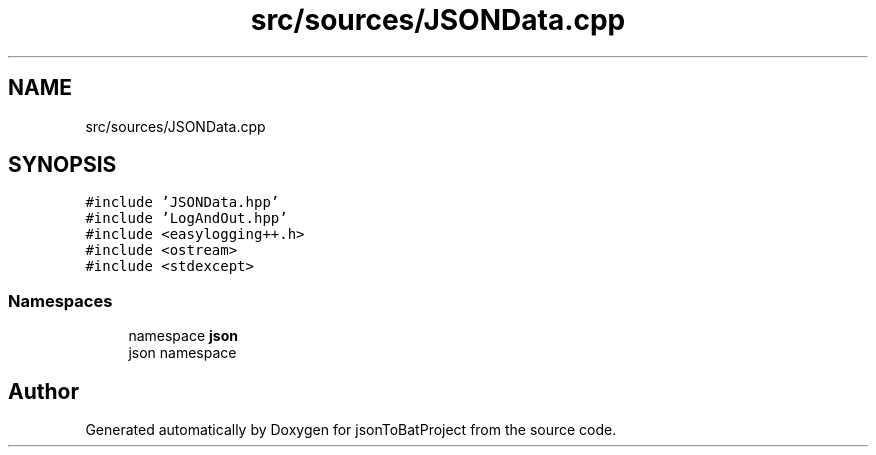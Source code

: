 .TH "src/sources/JSONData.cpp" 3 "Thu Feb 29 2024 12:13:30" "Version 0.2.0" "jsonToBatProject" \" -*- nroff -*-
.ad l
.nh
.SH NAME
src/sources/JSONData.cpp
.SH SYNOPSIS
.br
.PP
\fC#include 'JSONData\&.hpp'\fP
.br
\fC#include 'LogAndOut\&.hpp'\fP
.br
\fC#include <easylogging++\&.h>\fP
.br
\fC#include <ostream>\fP
.br
\fC#include <stdexcept>\fP
.br

.SS "Namespaces"

.in +1c
.ti -1c
.RI "namespace \fBjson\fP"
.br
.RI "json namespace "
.in -1c
.SH "Author"
.PP 
Generated automatically by Doxygen for jsonToBatProject from the source code\&.
